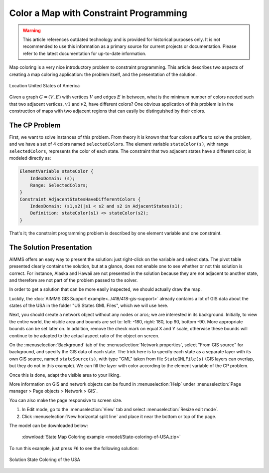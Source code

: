Color a Map with Constraint Programming
==========================================

.. meta::
   :description: Using Constraint Programming in an exercise to color a map of the states of the USA.
   :keywords: Constraint Programming, network, color, map

.. warning::
   This article references outdated technology and is provided for historical purposes only. 
   It is not recommended to use this information as a primary source for current projects or documentation. Please refer to the latest documentation for up-to-date information.
   
Map coloring is a very nice introductory problem to constraint programming. This article describes two aspects of creating a map coloring application: the problem itself, and the presentation of the solution.

.. figure:: images/United_States_orthographic.png
    :align: center
    :scale: 50%

    Location United States of America

Given a graph :math:`G=(V,E)` with vertices :math:`V` and edges :math:`E` in between, what is the minimum number of colors needed such that two adjacent vertices, :math:`v1` and :math:`v2`, have different colors? One obvious application of this problem is in the construction of maps with two adjacent regions that can easily be distinguished by their colors. 


The CP Problem
----------------

First, we want to solve instances of this problem. From theory it is known that four colors suffice to solve the problem, and we have a set of 4 colors named ``selectedColors``. The element variable ``stateColor(s)``, with range ``selectedColors``, represents the color of each state. The constraint that two adjacent states have a different color, is modeled directly as:

.. code-block:: aimms

    ElementVariable stateColor {
        IndexDomain: (s);
        Range: SelectedColors;
    }
    Constraint AdjacentStatesHaveDifferentColors {
        IndexDomain: (s1,s2)|s1 < s2 and s2 in AdjacentStates(s1);
        Definition: stateColor(s1) <> stateColor(s2);
    }

That's it; the constraint programming problem is described by one element variable and one constraint.


The Solution Presentation
-------------------------

AIMMS offers an easy way to present the solution: just right-click on the variable and select data. The pivot table presented clearly contains the solution, but at a glance, does not enable one to see whether or not this solution is correct. For instance, Alaska and Hawaii are not presented in the solution because they are not adjacent to another state, and therefore are not part of the problem passed to the solver.

In order to get a solution that can be more easily inspected, we should actually draw the map.

Luckily, the  :doc:`AIMMS GIS Support example<../418/418-gis-support>` already contains a lot of GIS data about the states of the USA in the folder "US States GML Files", which we will use here.

Next, you should create a network object without any nodes or arcs; we are interested in its background. Initially, to view the entire world, the visible area and bounds are set to: left: -180, right: 180, top 90, bottom -90. More appropriate bounds can be set later on. In addition, remove the check mark on equal X and Y scale, otherwise these bounds will continue to be adapted to the actual aspect ratio of the object on screen.

On the :menuselection:`Background` tab of the :menuselection:`Network properties`, select "From GIS source" for background, and specify the GIS data of each state. 
The trick here is to specify each state as a separate layer with its own GIS source, named ``stateSource(s)``, with type "GML" taken from file ``StateGMLFile(s)`` (GIS layers can overlap, but they do not in this example). We can fill the layer with color according to the element variable of the CP problem.

Once this is done, adapt the visible area to your liking.

More information on GIS and network objects can be found in :menuselection:`Help` under :menuselection:`Page manager > Page objects > Network > GIS`.

You can also make the page responsive to screen size. 

#. In Edit mode, go to the :menuselection:`View` tab and select :menuselection:`Resize edit mode`. 

#. Click :menuselection:`New horizontal split line` and place it near the bottom or top of the page.

The model can be downloaded below:

   :download:`State Map Coloring example <model/State-coloring-of-USA.zip>`

To run this example, just press ``F6`` to see the following solution:

.. figure:: images/State-Coloring-of-the-USA-solution.png
    :align: center

    Solution State Coloring of the USA


